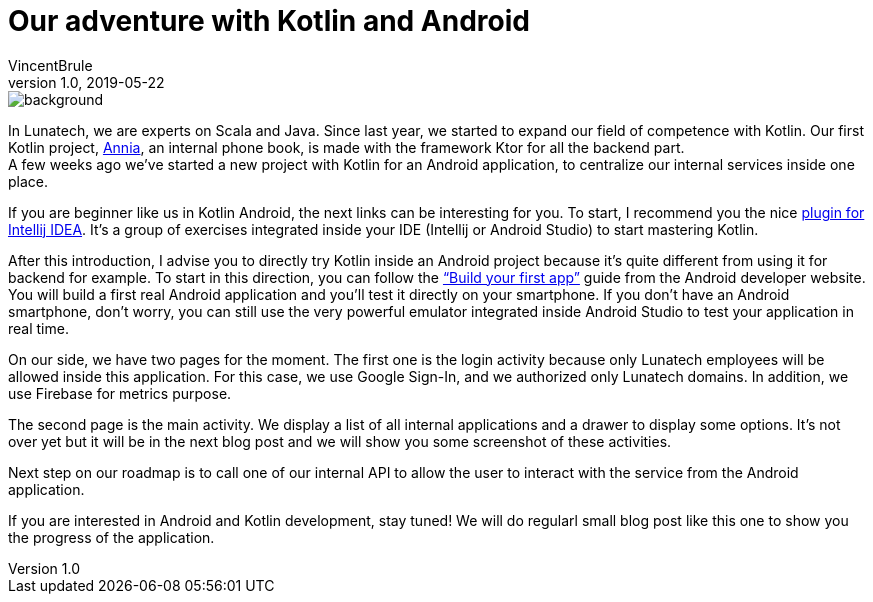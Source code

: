 = Our adventure with Kotlin and Android
VincentBrule 
v1.0, 2019-05-22
:title: Our adventure with Kotlin and Android
:tags: [tag1, tag2]


image::../media/2019-05-22-our-adventure-with-kotlin-and-android/background.png[]

In Lunatech, we are experts on Scala and Java.
Since last year, we started to expand our field of competence with Kotlin.
Our first Kotlin project, link:​https://lunatech.com/blog/W5DrdyUAAG5I48WX/a-journey-into-annias-project[Annia]​, an internal phone book, is made with the framework Ktor for all the backend part.
{empty} +
A few weeks ago we’ve started a new project with Kotlin for an Android application, to centralize our internal services inside one place.

If you are beginner like us in Kotlin Android, the next links can be interesting for you.
To start, I recommend you the nice link:https://play.kotlinlang.org/koans/overview[plugin for Intellij IDEA​].
It’s a group of exercises integrated inside your IDE (Intellij or Android Studio) to start mastering Kotlin.

After this introduction, I advise you to directly try Kotlin inside an Android project because it’s quite different from using it for backend for example.
To start in this direction, you can follow the ​link:https://developer.android.com/training/basics/firstapp[“Build your first app”]​ guide from the Android developer website.
You will build a first real Android application and you’ll test it directly on your smartphone.
If you don’t have an Android smartphone, don’t worry, you can still use the very powerful emulator integrated inside Android Studio to test your application in real time.

On our side, we have two pages for the moment.
The first one is the login activity because only Lunatech employees will be allowed inside this application.
For this case, we use Google Sign-In, and we authorized only Lunatech domains.
In addition, we use Firebase for metrics purpose.

The second page is the main activity.
We display a list of all internal applications and a drawer to display some options.
It’s not over yet but it will be in the next blog post and we will show you some screenshot of these activities.

Next step on our roadmap is to call one of our internal API to allow the user to interact with the service from the Android application.

If you are interested in Android and Kotlin development, stay tuned! We will do regularl small blog post like this one to show you the progress of the application.
